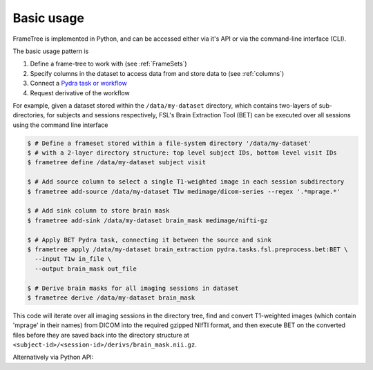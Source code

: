 
Basic usage
-----------

FrameTree is implemented in Python, and can be accessed either via it's
API or via the command-line interface (CLI).

The basic usage pattern is

#. Define a frame-tree to work with (see :ref:`FrameSets`)
#. Specify columns in the dataset to access data from and store data to (see :ref:`columns`)
#. Connect a `Pydra task or workflow <https://pydra.readthedocs.io/en/latest/components.html#dataflows-components-task-and-workflow>`_
#. Request derivative of the workflow

For example, given a dataset stored within the ``/data/my-dataset`` directory,
which contains two-layers of sub-directories, for subjects and sessions
respectively, FSL's Brain Extraction Tool (BET) can be executed
over all sessions using the command line interface

.. code-block:: console

    $ # Define a frameset stored within a file-system directory '/data/my-dataset'
    $ # with a 2-layer directory structure: top level subject IDs, bottom level visit IDs
    $ frametree define /data/my-dataset subject visit

    $ # Add source column to select a single T1-weighted image in each session subdirectory
    $ frametree add-source /data/my-dataset T1w medimage/dicom-series --regex '.*mprage.*'

    $ # Add sink column to store brain mask
    $ frametree add-sink /data/my-dataset brain_mask medimage/nifti-gz

    $ # Apply BET Pydra task, connecting it between the source and sink
    $ frametree apply /data/my-dataset brain_extraction pydra.tasks.fsl.preprocess.bet:BET \
      --input T1w in_file \
      --output brain_mask out_file

    $ # Derive brain masks for all imaging sessions in dataset
    $ frametree derive /data/my-dataset brain_mask

This code will iterate over all imaging sessions in the directory tree, find and
convert T1-weighted images (which contain 'mprage' in their names) from
DICOM into the required gzipped NIfTI format, and then execute BET on the converted
files before they are saved back into the directory structure at
``<subject-id>/<session-id>/derivs/brain_mask.nii.gz``.

Alternatively via Python API:

.. toggle:: Show/Hide Python Code Example

    .. code-block:: python

        # Import frametree module
        from pydra.tasks.fsl.preprocess.bet import BET
        from frametree.core import FrameSet
        from frametree.common import Clinical
        from fileformats.medimage import DicomSeries, NiftiGz

        # Define a frameset stored within a file-system directory '/data/my-dataset'
        # with a 2-layer directory structure: top level subject IDs, bottom level visit IDs
        frames = FrameSet('/data/my-dataset', axes=Clinical, hierarchy=['subject', 'visit'])

        # Add source column to select a single T1-weighted image in each session subdirectory
        frames.add_source('T1w', '.*mprage.*', datatype=DicomSeries, is_regex=True)

        # Add sink column to store brain mask
        frames.add_sink('brain_mask', 'derivs/brain_mask', datatype=NiftiGz)

        # Apply BET Pydra task, connecting it between the source and sink
        frames.apply(
            'brain_extraction',
            BET,
            inputs=[('T1w', 'in_file', NiftiGz)],  # Specify required input format
            outputs=[('brain_mask', 'out_file')])  # Output datatype matches stored so can be omitted

        # Derive brain masks for all imaging sessions in dataset
        frames['brain_mask'].derive()
